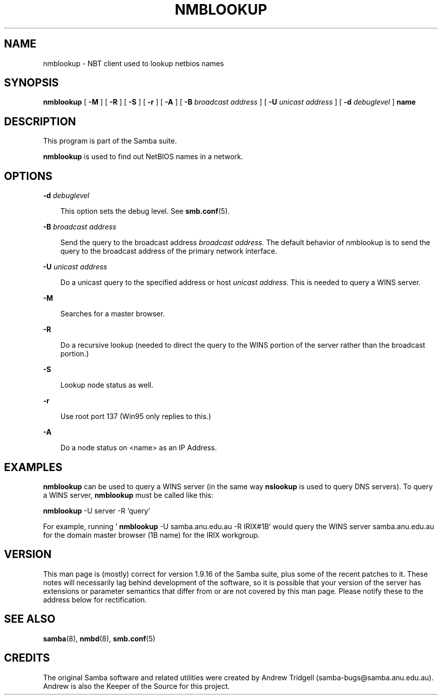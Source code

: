 .TH NMBLOOKUP 1 "09 Oct 1998" "nmblookup 2.0.0-alpha11"
.SH NAME
nmblookup \- NBT client used to lookup netbios names
.SH SYNOPSIS
.B nmblookup
[
.B \-M
] [
.B \-R
] [
.B \-S
] [
.B \-r
] [
.B \-A
] [
.B \-B
.I broadcast address
] [
.B \-U
.I unicast address
] [
.B \-d
.I debuglevel
]
.B name
.SH DESCRIPTION
This program is part of the Samba suite.

.B nmblookup
is used to find out NetBIOS names in a network.
.SH OPTIONS
.B \-d
.I debuglevel

.RS 3
This option sets the debug level. See
.BR smb.conf (5).
.RE

.B \-B
.I broadcast address
.RS 3

Send the query to the broadcast address
.I broadcast address.
The default behavior of nmblookup is to send the query to the broadcast
address of the primary network interface.
.RE

.B \-U
.I unicast address
.RS 3

Do a unicast query to the specified address or host
.I unicast address.
This is needed to query a WINS server.
.RE

.B \-M

.RS 3
Searches for a master browser.
.RE

.B \-R

.RS 3
Do a recursive lookup (needed to direct the query to the WINS portion
of the server rather than the broadcast portion.)

.RE

.B \-S

.RS 3
Lookup node status as well.
.RE

.B \-r

.RS 3
Use root port 137 (Win95 only replies to this.)
.RE

.B \-A

.RS 3
Do a node status on <name> as an IP Address.
.RE

.SH EXAMPLES

.B nmblookup
can be used to query a WINS server (in the same way
.B nslookup
is used to query DNS servers). To query a WINS server,
.B nmblookup
must be called like this:

.B nmblookup
-U server -R 'query'

For example, running '
.B nmblookup
-U samba.anu.edu.au -R IRIX#1B' would query the WINS server
samba.anu.edu.au for the domain master browser (1B name) for the 
IRIX workgroup.

.SH VERSION

This man page is (mostly) correct for version 1.9.16 of the Samba
suite, plus some of the recent patches to it. These notes will
necessarily lag behind development of the software, so it is possible
that your version of the server has extensions or parameter semantics
that differ from or are not covered by this man page. Please notify
these to the address below for rectification.
.SH SEE ALSO
.BR samba (8), 
.BR nmbd (8), 
.BR smb.conf (5)
.SH CREDITS
The original Samba software and related utilities were created by 
Andrew Tridgell (samba-bugs@samba.anu.edu.au). Andrew is also the Keeper
of the Source for this project.

